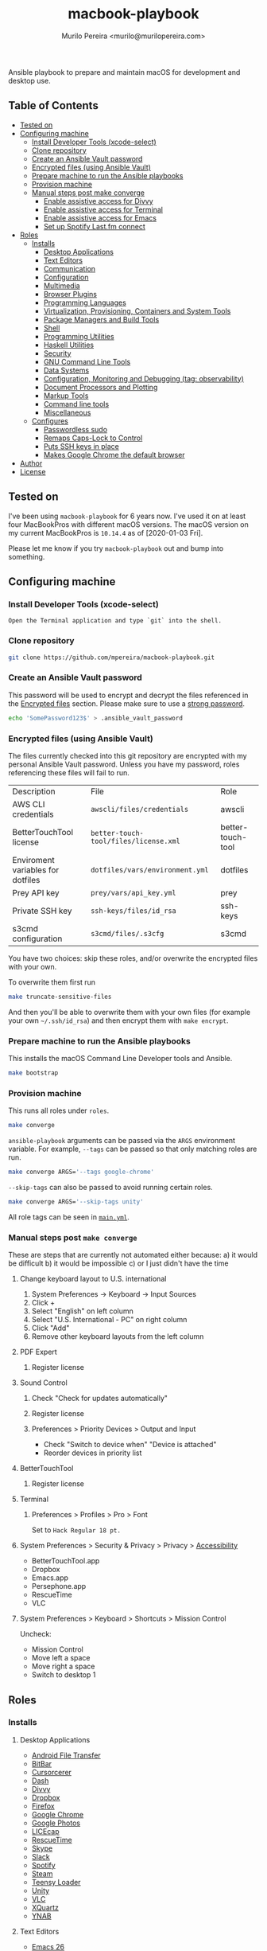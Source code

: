 #+TITLE: macbook-playbook
#+AUTHOR: Murilo Pereira <murilo@murilopereira.com>

:PROPERTIES:
:TOC:      ignore
:END:

Ansible playbook to prepare and maintain macOS for development and desktop use.

** Table of Contents
   :PROPERTIES:
   :TOC:      this
   :END:
    -  [[#tested-on][Tested on]]
    -  [[#configuring-machine][Configuring machine]]
      -  [[#install-developer-tools-xcode-select][Install Developer Tools (xcode-select)]]
      -  [[#clone-repository][Clone repository]]
      -  [[#create-an-ansible-vault-password][Create an Ansible Vault password]]
      -  [[#encrypted-files-using-ansible-vault][Encrypted files (using Ansible Vault)]]
      -  [[#prepare-machine-to-run-the-ansible-playbooks][Prepare machine to run the Ansible playbooks]]
      -  [[#provision-machine][Provision machine]]
      -  [[#manual-steps-post-make-converge][Manual steps post make converge]]
        -  [[#httpmizagecomhelpaccessibilityhtmlenable-assistive-access-for-divvy][Enable assistive access for Divvy]]
        -  [[#enable-assistive-access-for-terminal][Enable assistive access for Terminal]]
        -  [[#enable-assistive-access-for-emacs][Enable assistive access for Emacs]]
        -  [[#set-up-spotify-lastfm-connect][Set up Spotify Last.fm connect]]
    -  [[#roles][Roles]]
      -  [[#installs][Installs]]
        -  [[#desktop-applications][Desktop Applications]]
        -  [[#text-editors][Text Editors]]
        -  [[#communication][Communication]]
        -  [[#configuration][Configuration]]
        -  [[#multimedia][Multimedia]]
        -  [[#browser-plugins][Browser Plugins]]
        -  [[#programming-languages][Programming Languages]]
        -  [[#virtualization-provisioning-containers-and-system-tools][Virtualization, Provisioning, Containers and System Tools]]
        -  [[#package-managers-and-build-tools][Package Managers and Build Tools]]
        -  [[#shell][Shell]]
        -  [[#programming-utilities][Programming Utilities]]
        -  [[#haskell-utilities][Haskell Utilities]]
        -  [[#security][Security]]
        -  [[#gnu-command-line-tools][GNU Command Line Tools]]
        -  [[#data-systems][Data Systems]]
        -  [[#configuration-monitoring-and-debugging-tag-observability][Configuration, Monitoring and Debugging (tag: observability)]]
        -  [[#document-processors-and-plotting][Document Processors and Plotting]]
        -  [[#markup-tools][Markup Tools]]
        -  [[#command-line-tools][Command line tools]]
        -  [[#miscellaneous][Miscellaneous]]
      -  [[#configures][Configures]]
        -  [[#passwordless-sudo][Passwordless sudo]]
        -  [[#remaps-caps-lock-to-control][Remaps Caps-Lock to Control]]
        -  [[#puts-ssh-keys-in-place][Puts SSH keys in place]]
        -  [[#makes-google-chrome-the-default-browser][Makes Google Chrome the default browser]]
    -  [[#author][Author]]
    -  [[#license][License]]

** Tested on
   I've been using =macbook-playbook= for 6 years now. I've used it on at least
   four MacBookPros with different macOS versions. The macOS version on my
   current MacBookPros is =10.14.4= as of [2020-01-03 Fri].
   
   Please let me know if you try =macbook-playbook= out and bump into something.

** Configuring machine
*** Install Developer Tools (xcode-select)
    #+begin_example
    Open the Terminal application and type `git` into the shell.
    #+end_example

*** Clone repository
    #+begin_src bash
    git clone https://github.com/mpereira/macbook-playbook.git
    #+end_src

*** Create an Ansible Vault password
    This password will be used to encrypt and decrypt the files referenced in
    the [[#encrypted-files][Encrypted files]] section. Please make sure to use a [[https://1password.com/password-generator/][strong password]].

    #+begin_src bash
    echo 'SomePassword123$' > .ansible_vault_password
    #+end_src

*** Encrypted files (using Ansible Vault)
    The files currently checked into this git repository are encrypted with my
    personal Ansible Vault password. Unless you have my password, roles
    referencing these files will fail to run.

    | Description                       | File                                  | Role              |
    | AWS CLI credentials               | =awscli/files/credentials=            | awscli            |
    | BetterTouchTool license           | =better-touch-tool/files/license.xml= | better-touch-tool |
    | Enviroment variables for dotfiles | =dotfiles/vars/environment.yml=       | dotfiles          |
    | Prey API key                      | =prey/vars/api_key.yml=               | prey              |
    | Private SSH key                   | =ssh-keys/files/id_rsa=               | ssh-keys          |
    | s3cmd configuration               | =s3cmd/files/.s3cfg=                  | s3cmd             |

    You have two choices: skip these roles, and/or overwrite the encrypted files
    with your own.
    
    To overwrite them first run
    #+begin_src bash
    make truncate-sensitive-files
    #+end_src
    
    And then you'll be able to overwrite them with your own files (for example
    your own =~/.ssh/id_rsa=) and then encrypt them with ~make encrypt~.

*** Prepare machine to run the Ansible playbooks
    This installs the macOS Command Line Developer tools and Ansible.

    #+begin_src bash
    make bootstrap
    #+end_src

*** Provision machine
    This runs all roles under =roles=.

    #+begin_src bash
    make converge
    #+end_src

    ~ansible-playbook~ arguments can be passed via the =ARGS= environment
    variable. For example, =--tags= can be passed so that only matching roles
    are run.

    #+begin_src bash
    make converge ARGS='--tags google-chrome'
    #+end_src

    =--skip-tags= can also be passed to avoid running certain roles.

    #+begin_src bash
    make converge ARGS='--skip-tags unity'
    #+end_src

    All role tags can be seen in [[file:main.yml][=main.yml=]].
    
*** Manual steps post =make converge=
    These are steps that are currently not automated either because:
    a) it would be difficult
    b) it would be impossible
    c) or I just didn't have the time

**** Change keyboard layout to U.S. international
     1. System Preferences -> Keyboard -> Input Sources
     2. Click +
     3. Select "English" on left column
     4. Select "U.S. International - PC" on right column
     5. Click "Add"
     6. Remove other keyboard layouts from the left column
**** PDF Expert
***** Register license
**** Sound Control
***** Check "Check for updates automatically"
***** Register license
***** Preferences > Priority Devices > Output and Input
      - Check "Switch to device when" "Device is attached"
      - Reorder devices in priority list
**** BetterTouchTool
***** Register license
**** Terminal
***** Preferences > Profiles > Pro > Font
      Set to =Hack Regular 18 pt.=
**** System Preferences > Security & Privacy > Privacy > [[https://www.howtogeek.com/297083/why-do-some-mac-apps-need-to-control-this-computer-using-accessibility-features/][Accessibility]]
     - BetterTouchTool.app
     - Dropbox
     - Emacs.app
     - Persephone.app
     - RescueTime
     - VLC
**** System Preferences > Keyboard > Shortcuts > Mission Control
     Uncheck:
     - Mission Control
     - Move left a space
     - Move right a space
     - Switch to desktop 1

** Roles
*** Installs
**** Desktop Applications
     - [[https://www.android.com/filetransfer/][Android File Transfer]]
     - [[https://getbitbar.com/][BitBar]]
     - [[http://doomlaser.com/cursorcerer-hide-your-cursor-at-will/][Cursorcerer]]
     - [[https://kapeli.com/dash][Dash]]
     - [[http://mizage.com/divvy/][Divvy]]
     - [[https://www.dropbox.com/install][Dropbox]]
     - [[https://www.mozilla.org/en-US/firefox/new][Firefox]]
     - [[https://www.google.com/chrome/index.html][Google Chrome]]
     - [[https://photos.google.com/apps][Google Photos]]
     - [[https://www.cockos.com/licecap/][LICEcap]]
     - [[https://www.rescuetime.com/][RescueTime]]
     - [[https://www.skype.com/en/download-skype/skype-for-mac/][Skype]]
     - [[https://slack.com/downloads/osx][Slack]]
     - [[https://www.spotify.com/br/download/other/][Spotify]]
     - [[http://store.steampowered.com/about/][Steam]]
     - [[https://www.pjrc.com/teensy/loader_mac.html][Teensy Loader]]
     - [[https://unity3d.com/get-unity/download][Unity]]
     - [[https://www.videolan.org/vlc/download-macosx.html][VLC]]
     - [[https://www.xquartz.org/][XQuartz]]
     - [[https://classic.youneedabudget.com/][YNAB]]

**** Text Editors
     - [[https://emacsformacosx.com/][Emacs 26]]
     - [[http://macvim-dev.github.io/macvim/][MacVim]]
     - [[https://github.com/neovim/neovim/wiki/Installing-Neovim][Neovim]]
     - [[http://www.vim.org/][Vim]]

**** Configuration
     - [[https://github.com/mpereira/.emacs.d][dotemacs]]
     - [[https://github.com/mpereira/dotfiles][dotfiles]]

**** Multimedia
     - [[http://beets.io/][Beets]]
     - [[http://www.ffmpegmac.net/][FFmpeg]]
     - [[https://www.lcdf.org/gifsicle/][gifsicle]]
     - [[https://www.imagemagick.org/][ImageMagick]]
     - [[https://www.musicpd.org/clients/mpc/][mpc]]
     - [[https://www.musicpd.org/download.html][mpd]]
     - [[https://www.musicpd.org/clients/mpdscribble/][mpdscribble]]
     - [[https://www.mpg123.de/][mpg123]]
     - [[https://mplayerosx.ch/][mplayer]]
     - [[https://github.com/hnarayanan/shpotify][shpotify]]
     - [[http://taglib.org/][TagLib]]

**** Browser Plugins
     - [[https://addons.mozilla.org/en-US/firefox/addon/adblock-plus/][Firefox Adblock Plus]]

**** Programming Languages
     - [[http://luajit.org/download.html][LuaJIT]]
     - [[http://www.oracle.com/technetwork/pt/java/javase/downloads/jdk8-downloads-2133151.html][Java (JDK)]]
     - [[http://www.purescript.org/][PureScript]]
     - [[https://cran.r-project.org/bin/macosx/][R]]
     - [[https://docs.haskellstack.org/en/stable/README/][Haskell Stack]]
     - [[https://golang.org/][Go]]
     - [[https://nodejs.org/en/download/][Node.js]]
     - [[https://www.gnu.org/software/octave/download.html][GNU Octave]]
     - [[https://www.lua.org/download.html][Lua]]
     - [[https://www.python.org/downloads/mac-osx/][Python 3]]
     - [[https://www.ruby-lang.org][Ruby]]
     - [[https://www.rust-lang.org/][Rust]]

**** Virtualization, Provisioning, Containers and System Tools
     - [[https://store.docker.com/editions/community/docker-ce-desktop-mac][Docker]]
     - [[https://github.com/kubernetes-sigs/krew][krew]]
     - [[https://github.com/ahmetb/kubectl-tree][kubectl-tree]]
     - [[https://kubernetes.io/docs/reference/kubectl/kubectl/][kubectl]]
     - [[https://openzfsonosx.org/][OpenZFS]]
     - [[https://www.terraform.io/][Terraform]]
     - [[https://github.com/dotless-de/vagrant-vbguest][Vagrant vagrant-vbguest plugin]]
     - [[https://www.vagrantup.com/downloads.html][Vagrant]]
     - [[https://www.virtualbox.org/wiki/Downloads][VirtualBox]]

**** Package Managers and Build Tools
     - [[http://bundler.io/][bundler]]
     - [[https://cmake.org/][CMake]]
     - [[https://www.graalvm.org/][GraalVM]]
     - [[https://brew.sh/][Homebrew]]
     - [[https://leiningen.org/][leiningen]]
     - [[https://www.macports.org/][MacPorts]]
     - [[https://www.gnu.org/software/make/][Make]]
     - [[https://maven.apache.org/][Maven]]
     - [[https://www.npmjs.com/package/pulp][pulp]]

**** Shell
     - [[https://www.gnu.org/software/bash/][Bash]]
     - [[https://github.com/oh-my-fish/plugin-foreign-env][fish-foreign-env]]
     - [[https://fishshell.com/][fish]]
     - [[https://www.iterm2.com/][iTerm]]
     - [[https://github.com/powerline/powerline][Powerline]]
     - [[https://github.com/ChrisJohnsen/tmux-MacOSX-pasteboard][reattach-to-user-namespace]] (for tmux)
     - [[https://github.com/tmux/tmux][tmux]]
     - [[https://github.com/tmuxinator/tmuxinator][tmuxinator]] (for tmux)
     - [[http://www.zsh.org/][Zsh]]

**** Programming Utilities
     - [[https://black.readthedocs.io/en/stable/][Black]]
     - [[https://ctags.io/][Ctags]]
     - [[https://github.com/tomnomnom/gron][gron]]
     - [[https://www.npmjs.com/package/jsxhint][jsxhint]]
     - [[https://ktlint.github.io/][ktlint]]
     - [[https://github.com/snoe/node-cljfmt][node-cljfmt]]
     - [[https://prettier.io/][Prettier]]
     - [[https://pyre-check.org/][Pyre]]
     - [[https://www.shellcheck.net/][ShellCheck]]
     - [[https://github.com/mvdan/sh][shfmt]]
     - [[https://github.com/google/yapf][YAPF]]
     - [[https://github.com/mikefarah/yq][yq]]

**** Security
     - [[https://www.preyproject.com/download][Prey]]
     - [[https://www.gnupg.org/download/index.html][GnuPG]]
     - [[https://github.com/jcoglan/vault][vault]]

**** GNU Command Line Tools
     - binutils
     - coreutils
     - diffutils
     - ed
     - findutils
     - gawk
     - gnu-indent
     - gnu-sed
     - gnu-tar
     - gnu-which
     - gnutls
     - grep
     - gzip
     - screen
     - watch
     - wdiff
     - wget

**** Data Systems
     - [[http://hadoop.apache.org/][Apache Hadoop]]

**** Configuration, Monitoring and Debugging (tag: observability)
     - [[http://jmeter.apache.org/][Apache JMeter]]
     - [[https://nicolargo.github.io/glances/][Glances]]
     - [[http://hisham.hm/htop/][htop]]
     - [[https://github.com/jpr5/ngrep][ngrep]]
     - [[https://github.com/MrRio/vtop][vtop]]

**** Document Processors and Plotting
     - [[http://www.gnuplot.info/][gnuplot]]
     - [[http://www.tug.org/mactex/][MacTeX]]
     - [[https://www.openoffice.org/porting/mac/][OpenOffice]]

**** Markup Tools
     - [[https://github.com/joeyespo/grip][Grip]]
     - [[https://gohugo.io/][Hugo]]
     - [[https://daringfireball.net/projects/markdown/][Markdown]]
     - [[https://pandoc.org/][Pandoc]]
     - [[https://wkhtmltopdf.org/][wkhtmltopdf]]

**** Command line tools
     - [[https://aws.amazon.com/cli/][AWS CLI]]
     - [[https://github.com/kerma/defaultbrowser][defaultbrowser]]
     - [[https://git-scm.com/download/mac][git]]
     - [[https://stedolan.github.io/jq/][jq]]
     - [[http://www.7-zip.org/][p7zip]]
     - [[https://pypi.python.org/pypi/pgsanity][pgsanity]]
     - [[https://github.com/BurntSushi/ripgrep][ripgrep]]
     - [[http://s3tools.org/s3cmd][s3cmd]] (disabled by default since I use the aws CLI now)
     - [[https://tldr.sh/][tealdeer]]
     - [[https://github.com/julienXX/terminal-notifier][terminal-notifier]]
     - [[http://brewformulas.org/Tree][tree]]
     - [[https://github.com/vi/websocat][websocat]]
     - [[https://github.com/wg/wrk][wrk]]
     - [[https://tukaani.org/xz/][xz]]

**** Miscellaneous
     - [[https://docs.microsoft.com/en-us/typography/font-list/consolas][Consolas font]]
     - [[http://fontforge.github.io/en-US/downloads/mac-dl/][FontForge]]
     - [[http://download.qt.io/official_releases/qt/5.9/5.9.2/][Qt 5]]
     - [[https://wordnet.princeton.edu/download][WordNet]]

*** Configures
**** Passwordless sudo
**** Remaps Caps-Lock to Control
**** Puts SSH keys in place
**** Makes Google Chrome the default browser

** Author
   [[http://murilopereira.com][Murilo Pereira]]

** License
   [[http://opensource.org/licenses/MIT][MIT]]

# Local Variables:
# before-save-hook: org-make-toc
# End:
